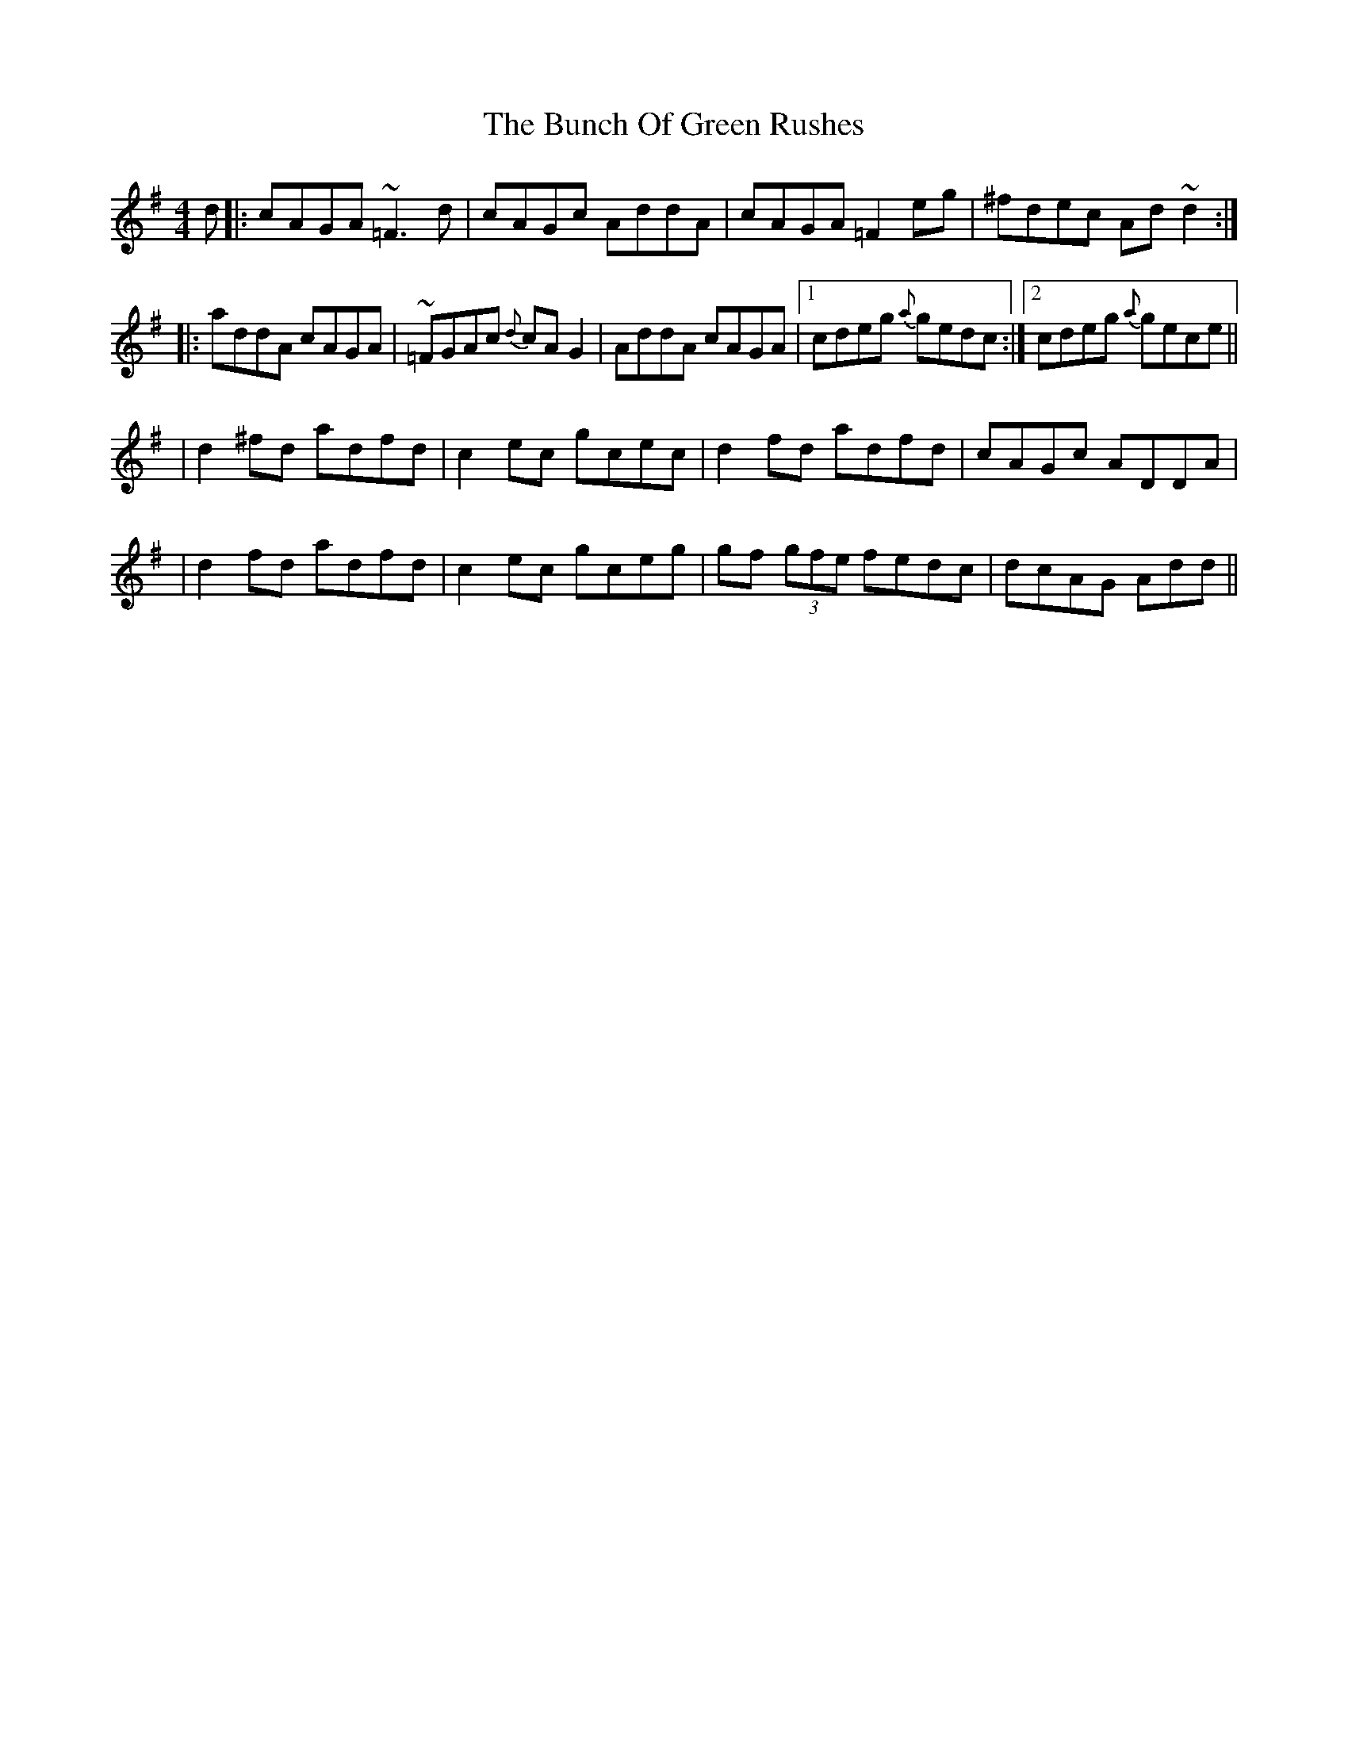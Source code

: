 X: 1
T: Bunch Of Green Rushes, The
Z: Dr. Dow
S: https://thesession.org/tunes/1335#setting1335
R: reel
M: 4/4
L: 1/8
K: Dmix
d|:cAGA ~=F3d|cAGc AddA|cAGA =F2eg|^fdec Ad~d2:|
|:addA cAGA|~=FGAc {d}cAG2|AddA cAGA|1 cdeg {a}gedc:|2 cdeg {a}gece||
|d2^fd adfd|c2ec gcec|d2fd adfd|cAGc ADDA|
|d2fd adfd|c2ec gceg|gf (3gfe fedc|dcAG Add||
